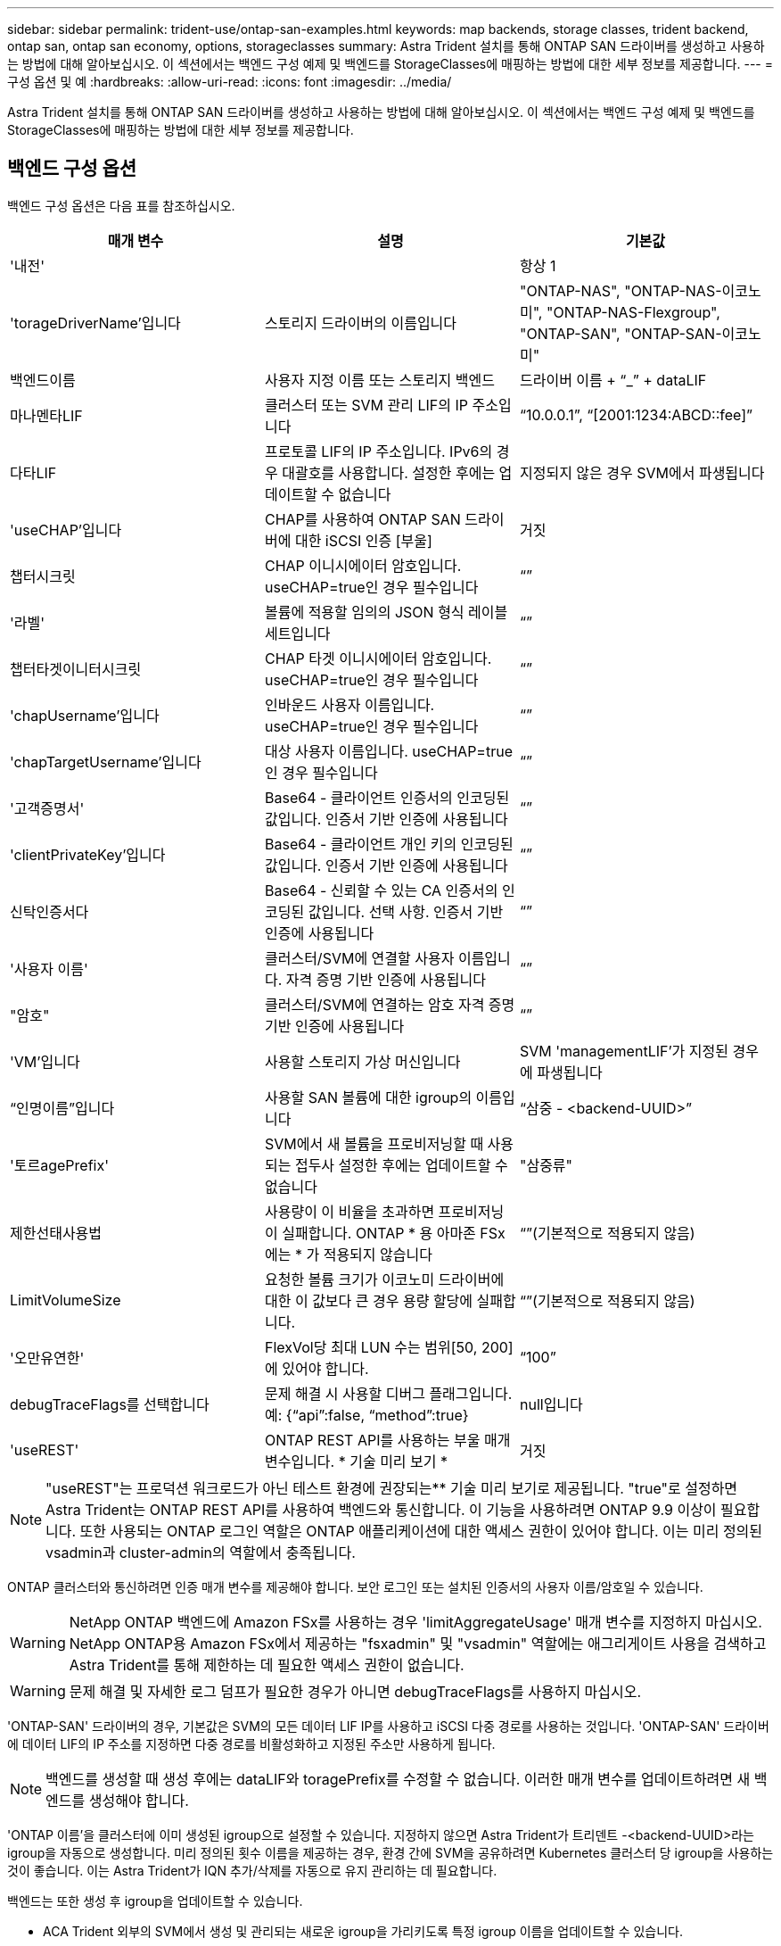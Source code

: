 ---
sidebar: sidebar 
permalink: trident-use/ontap-san-examples.html 
keywords: map backends, storage classes, trident backend, ontap san, ontap san economy, options, storageclasses 
summary: Astra Trident 설치를 통해 ONTAP SAN 드라이버를 생성하고 사용하는 방법에 대해 알아보십시오. 이 섹션에서는 백엔드 구성 예제 및 백엔드를 StorageClasses에 매핑하는 방법에 대한 세부 정보를 제공합니다. 
---
= 구성 옵션 및 예
:hardbreaks:
:allow-uri-read: 
:icons: font
:imagesdir: ../media/


Astra Trident 설치를 통해 ONTAP SAN 드라이버를 생성하고 사용하는 방법에 대해 알아보십시오. 이 섹션에서는 백엔드 구성 예제 및 백엔드를 StorageClasses에 매핑하는 방법에 대한 세부 정보를 제공합니다.



== 백엔드 구성 옵션

백엔드 구성 옵션은 다음 표를 참조하십시오.

[cols="3"]
|===
| 매개 변수 | 설명 | 기본값 


| '내전' |  | 항상 1 


| 'torageDriverName'입니다 | 스토리지 드라이버의 이름입니다 | "ONTAP-NAS", "ONTAP-NAS-이코노미", "ONTAP-NAS-Flexgroup", "ONTAP-SAN", "ONTAP-SAN-이코노미" 


| 백엔드이름 | 사용자 지정 이름 또는 스토리지 백엔드 | 드라이버 이름 + “_” + dataLIF 


| 마나멘타LIF | 클러스터 또는 SVM 관리 LIF의 IP 주소입니다 | “10.0.0.1”, “[2001:1234:ABCD::fee]” 


| 다타LIF | 프로토콜 LIF의 IP 주소입니다. IPv6의 경우 대괄호를 사용합니다. 설정한 후에는 업데이트할 수 없습니다 | 지정되지 않은 경우 SVM에서 파생됩니다 


| 'useCHAP'입니다 | CHAP를 사용하여 ONTAP SAN 드라이버에 대한 iSCSI 인증 [부울] | 거짓 


| 챕터시크릿 | CHAP 이니시에이터 암호입니다. useCHAP=true인 경우 필수입니다 | “” 


| '라벨' | 볼륨에 적용할 임의의 JSON 형식 레이블 세트입니다 | “” 


| 챕터타겟이니터시크릿 | CHAP 타겟 이니시에이터 암호입니다. useCHAP=true인 경우 필수입니다 | “” 


| 'chapUsername'입니다 | 인바운드 사용자 이름입니다. useCHAP=true인 경우 필수입니다 | “” 


| 'chapTargetUsername'입니다 | 대상 사용자 이름입니다. useCHAP=true인 경우 필수입니다 | “” 


| '고객증명서' | Base64 - 클라이언트 인증서의 인코딩된 값입니다. 인증서 기반 인증에 사용됩니다 | “” 


| 'clientPrivateKey'입니다 | Base64 - 클라이언트 개인 키의 인코딩된 값입니다. 인증서 기반 인증에 사용됩니다 | “” 


| 신탁인증서다 | Base64 - 신뢰할 수 있는 CA 인증서의 인코딩된 값입니다. 선택 사항. 인증서 기반 인증에 사용됩니다 | “” 


| '사용자 이름' | 클러스터/SVM에 연결할 사용자 이름입니다. 자격 증명 기반 인증에 사용됩니다 | “” 


| "암호" | 클러스터/SVM에 연결하는 암호 자격 증명 기반 인증에 사용됩니다 | “” 


| 'VM'입니다 | 사용할 스토리지 가상 머신입니다 | SVM 'managementLIF'가 지정된 경우에 파생됩니다 


| “인명이름”입니다 | 사용할 SAN 볼륨에 대한 igroup의 이름입니다 | “삼중 - <backend-UUID>” 


| '토르agePrefix' | SVM에서 새 볼륨을 프로비저닝할 때 사용되는 접두사 설정한 후에는 업데이트할 수 없습니다 | "삼중류" 


| 제한선태사용법 | 사용량이 이 비율을 초과하면 프로비저닝이 실패합니다. ONTAP * 용 아마존 FSx에는 * 가 적용되지 않습니다 | “”(기본적으로 적용되지 않음) 


| LimitVolumeSize | 요청한 볼륨 크기가 이코노미 드라이버에 대한 이 값보다 큰 경우 용량 할당에 실패합니다. | “”(기본적으로 적용되지 않음) 


| '오만유연한' | FlexVol당 최대 LUN 수는 범위[50, 200]에 있어야 합니다. | “100” 


| debugTraceFlags를 선택합니다 | 문제 해결 시 사용할 디버그 플래그입니다. 예: {“api”:false, “method”:true} | null입니다 


| 'useREST' | ONTAP REST API를 사용하는 부울 매개 변수입니다. * 기술 미리 보기 * | 거짓 
|===

NOTE: "useREST"는 프로덕션 워크로드가 아닌 테스트 환경에 권장되는** 기술 미리 보기로 제공됩니다. "true"로 설정하면 Astra Trident는 ONTAP REST API를 사용하여 백엔드와 통신합니다. 이 기능을 사용하려면 ONTAP 9.9 이상이 필요합니다. 또한 사용되는 ONTAP 로그인 역할은 ONTAP 애플리케이션에 대한 액세스 권한이 있어야 합니다. 이는 미리 정의된 vsadmin과 cluster-admin의 역할에서 충족됩니다.

ONTAP 클러스터와 통신하려면 인증 매개 변수를 제공해야 합니다. 보안 로그인 또는 설치된 인증서의 사용자 이름/암호일 수 있습니다.


WARNING: NetApp ONTAP 백엔드에 Amazon FSx를 사용하는 경우 'limitAggregateUsage' 매개 변수를 지정하지 마십시오. NetApp ONTAP용 Amazon FSx에서 제공하는 "fsxadmin" 및 "vsadmin" 역할에는 애그리게이트 사용을 검색하고 Astra Trident를 통해 제한하는 데 필요한 액세스 권한이 없습니다.


WARNING: 문제 해결 및 자세한 로그 덤프가 필요한 경우가 아니면 debugTraceFlags를 사용하지 마십시오.

'ONTAP-SAN' 드라이버의 경우, 기본값은 SVM의 모든 데이터 LIF IP를 사용하고 iSCSI 다중 경로를 사용하는 것입니다. 'ONTAP-SAN' 드라이버에 데이터 LIF의 IP 주소를 지정하면 다중 경로를 비활성화하고 지정된 주소만 사용하게 됩니다.


NOTE: 백엔드를 생성할 때 생성 후에는 dataLIF와 toragePrefix를 수정할 수 없습니다. 이러한 매개 변수를 업데이트하려면 새 백엔드를 생성해야 합니다.

'ONTAP 이름'을 클러스터에 이미 생성된 igroup으로 설정할 수 있습니다. 지정하지 않으면 Astra Trident가 트리덴트 -<backend-UUID>라는 igroup을 자동으로 생성합니다. 미리 정의된 횟수 이름을 제공하는 경우, 환경 간에 SVM을 공유하려면 Kubernetes 클러스터 당 igroup을 사용하는 것이 좋습니다. 이는 Astra Trident가 IQN 추가/삭제를 자동으로 유지 관리하는 데 필요합니다.

백엔드는 또한 생성 후 igroup을 업데이트할 수 있습니다.

* ACA Trident 외부의 SVM에서 생성 및 관리되는 새로운 igroup을 가리키도록 특정 igroup 이름을 업데이트할 수 있습니다.
* 고객 이름을 생략할 수 있습니다. 이 경우 Astra Trident가 트리덴트 - <backend-UUID> igroup을 자동으로 생성하고 관리합니다.


두 경우 모두 볼륨 첨부 파일에 계속 액세스할 수 있습니다. 향후 볼륨 첨부 파일은 업데이트된 igroup을 사용합니다. 이 업데이트는 백엔드에 있는 볼륨에 대한 액세스를 방해하지 않습니다.

'managementLIF' 옵션에 대해 FQDN(정규화된 도메인 이름)을 지정할 수 있습니다.

모든 ONTAP 드라이버에 대한 manementLIF도 IPv6 주소로 설정할 수 있습니다. '--use-ipv6' 플래그를 사용하여 Trident를 설치하십시오. 대괄호 안에 'managementLIF' IPv6 주소를 정의할 때는 주의해야 합니다.


WARNING: IPv6 주소를 사용할 때는 [28e8:d9fb:a825:b7bf:69a8:d02f:9e7b:3555]와 같은 대괄호 안에 'managementLIF' 및 'dataLIF'(백엔드 정의에 포함된 경우)가 정의되어 있는지 확인하십시오. 다타LIF가 제공되지 않으면 Astra Trident가 SVM에서 IPv6 데이터 LIF를 가져옵니다.

ONTAP-SAN 드라이버가 CHAP를 사용하도록 설정하려면 백엔드 정의에서 useCHAP 매개 변수를 true로 설정합니다. 그러면 Astra Trident가 백엔드에 제공된 SVM에 대한 기본 인증으로 양방향 CHAP를 구성하고 사용합니다. 을 참조하십시오 link:ontap-san-prep.html["여기"^] 작동 방법에 대해 알아보십시오.

ONTAP-SAN-이코노미 드라이버의 경우 LimitVolumeSize 옵션도 qtree 및 LUN에 대해 관리하는 볼륨의 최대 크기를 제한합니다.


NOTE: Astra Trident는 "ONTAP-SAN" 드라이버를 사용하여 생성된 모든 볼륨의 "Comments" 필드에 제공 레이블을 설정합니다. 생성된 각 볼륨에 대해 FlexVol의 "Comments" 필드는 스토리지 풀에 있는 모든 레이블로 채워집니다. 스토리지 관리자는 스토리지 풀별로 레이블을 정의하고 스토리지 풀에서 생성된 모든 볼륨을 그룹화할 수 있습니다. 이를 통해 백엔드 구성에서 제공되는 사용자 지정 가능한 레이블 세트를 기반으로 볼륨을 쉽게 구별할 수 있습니다.



=== 볼륨 프로비저닝을 위한 백엔드 구성 옵션

구성의 특수 섹션에서 이러한 옵션을 사용하여 각 볼륨이 기본적으로 프로비저닝되는 방식을 제어할 수 있습니다. 예를 들어, 아래 구성 예제를 참조하십시오.

[cols="3"]
|===
| 매개 변수 | 설명 | 기본값 


| '팩시배부 | LUN에 대한 공간 할당 | "참" 


| '예비공간' | 공간 예약 모드, "없음"(씬) 또는 "볼륨"(일반) | "없음" 


| 냅샷정책 | 사용할 스냅샷 정책입니다 | "없음" 


| "qosPolicy" | 생성된 볼륨에 할당할 QoS 정책 그룹입니다. 스토리지 풀/백엔드에서 qosPolicy 또는 adapativeQosPolicy 중 하나를 선택합니다 | “” 


| 적응성 QosPolicy | 생성된 볼륨에 할당할 적응형 QoS 정책 그룹입니다. 스토리지 풀/백엔드에서 qosPolicy 또는 adapativeQosPolicy 중 하나를 선택합니다 | “” 


| 안산예비역 | 스냅샷 "0"에 예약된 볼륨의 백분율 | "스냅샷 정책"이 "없음"이면 "없음" 


| 'plitOnClone'을 선택합니다 | 생성 시 상위 클론에서 클론을 분할합니다 | "거짓" 


| 'plitOnClone'을 선택합니다 | 생성 시 상위 클론에서 클론을 분할합니다 | "거짓" 


| 암호화 | NetApp 볼륨 암호화를 활성화합니다 | "거짓" 


| '생태성 스타일'을 참조하십시오 | 새로운 볼륨에 대한 보안 스타일 | “UNIX” 


| '계층화 정책' | "없음"을 사용하는 계층화 정책 | ONTAP 9.5 이전 SVM-DR 구성의 경우 "스냅샷 전용 
|===

NOTE: Astra Trident와 함께 QoS 정책 그룹을 사용하려면 ONTAP 9.8 이상이 필요합니다. 비공유 QoS 정책 그룹을 사용하고 정책 그룹이 각 구성요소별로 적용되었는지 확인하는 것이 좋습니다. 공유 QoS 정책 그룹은 모든 워크로드의 총 처리량에 대해 상한을 적용합니다.

다음은 기본값이 정의된 예입니다.

[listing]
----
{
 "version": 1,
 "storageDriverName": "ontap-san",
 "managementLIF": "10.0.0.1",
 "dataLIF": "10.0.0.2",
 "svm": "trident_svm",
 "username": "admin",
 "password": "password",
 "labels": {"k8scluster": "dev2", "backend": "dev2-sanbackend"},
 "storagePrefix": "alternate-trident",
 "igroupName": "custom",
 "debugTraceFlags": {"api":false, "method":true},
 "defaults": {
     "spaceReserve": "volume",
     "qosPolicy": "standard",
     "spaceAllocation": "false",
     "snapshotPolicy": "default",
     "snapshotReserve": "10"
 }
}
----

NOTE: 'ONTAP-SAN' 드라이버를 사용하여 생성된 모든 볼륨의 경우, Astra Trident가 FlexVol에 10%의 용량을 추가하여 LUN 메타데이터를 수용합니다. LUN은 사용자가 PVC에서 요청하는 정확한 크기로 프로비저닝됩니다. Astra Trident가 FlexVol에 10%를 더합니다(ONTAP에서 사용 가능한 크기로 표시). 이제 사용자가 요청한 가용 용량을 얻을 수 있습니다. 또한 이 변경으로 인해 사용 가능한 공간이 완전히 활용되지 않는 한 LUN이 읽기 전용이 되는 것을 방지할 수 있습니다. ONTAP-SAN-경제에는 적용되지 않습니다.

'스냅샷 보존'을 정의하는 백엔드의 경우 Astra Trident는 다음과 같이 볼륨의 크기를 계산합니다.

[listing]
----
Total volume size = [(PVC requested size) / (1 - (snapshotReserve percentage) / 100)] * 1.1
----
1.1은 LUN 메타데이터를 수용하도록 FlexVol에 추가된 10%의 Astra Trident입니다. 나프산예비공간 = 5%, PVC 요청 = 5GiB의 경우 총 용적 크기는 5.79GiB이고 사용 가능한 크기는 5.5GiB입니다. 'volume show' 명령은 다음 예와 유사한 결과를 표시합니다.

image::../media/vol-show-san.png[에는 volume show 명령의 출력이 나와 있습니다.]

현재 기존 볼륨에 대해 새 계산을 사용하는 유일한 방법은 크기 조정입니다.



== 최소 구성의 예

다음 예에서는 대부분의 매개 변수를 기본값으로 두는 기본 구성을 보여 줍니다. 이는 백엔드를 정의하는 가장 쉬운 방법입니다.


NOTE: Astra Trident가 있는 NetApp ONTAP에서 Amazon FSx를 사용하는 경우 IP 주소 대신 LIF에 대한 DNS 이름을 지정하는 것이 좋습니다.



=== 인증서 기반 인증을 갖춘 ONTAP-SAN 드라이버

이는 최소 백엔드 구성의 예입니다. clientCertificate, clientPrivateKey, trustedCACertificate(신뢰할 수 있는 CA를 사용하는 경우 선택 사항)가 backend.json에 채워지고 클라이언트 인증서, 개인 키, 트러스트된 CA 인증서의 base64로 인코딩된 값을 각각 가져갑니다.

[listing]
----
{
    "version": 1,
    "storageDriverName": "ontap-san",
    "backendName": "DefaultSANBackend",
    "managementLIF": "10.0.0.1",
    "dataLIF": "10.0.0.3",
    "svm": "svm_iscsi",
    "useCHAP": true,
    "chapInitiatorSecret": "cl9qxIm36DKyawxy",
    "chapTargetInitiatorSecret": "rqxigXgkesIpwxyz",
    "chapTargetUsername": "iJF4heBRT0TCwxyz",
    "chapUsername": "uh2aNCLSd6cNwxyz",
    "igroupName": "trident",
    "clientCertificate": "ZXR0ZXJwYXB...ICMgJ3BhcGVyc2",
    "clientPrivateKey": "vciwKIyAgZG...0cnksIGRlc2NyaX",
    "trustedCACertificate": "zcyBbaG...b3Igb3duIGNsYXNz"
}
----


=== 양방향 CHAP가 있는 ONTAP-SAN 드라이버

이는 최소 백엔드 구성의 예입니다. 이 기본 구성은 useCHAP가 true로 설정된 ONTAP-SAN 백엔드를 생성합니다.

[listing]
----
{
    "version": 1,
    "storageDriverName": "ontap-san",
    "managementLIF": "10.0.0.1",
    "dataLIF": "10.0.0.3",
    "svm": "svm_iscsi",
    "labels": {"k8scluster": "test-cluster-1", "backend": "testcluster1-sanbackend"},
    "useCHAP": true,
    "chapInitiatorSecret": "cl9qxIm36DKyawxy",
    "chapTargetInitiatorSecret": "rqxigXgkesIpwxyz",
    "chapTargetUsername": "iJF4heBRT0TCwxyz",
    "chapUsername": "uh2aNCLSd6cNwxyz",
    "igroupName": "trident",
    "username": "vsadmin",
    "password": "secret"
}
----


=== ONTAP-SAN - 경제적인 드라이버

[listing]
----
{
    "version": 1,
    "storageDriverName": "ontap-san-economy",
    "managementLIF": "10.0.0.1",
    "svm": "svm_iscsi_eco",
    "useCHAP": true,
    "chapInitiatorSecret": "cl9qxIm36DKyawxy",
    "chapTargetInitiatorSecret": "rqxigXgkesIpwxyz",
    "chapTargetUsername": "iJF4heBRT0TCwxyz",
    "chapUsername": "uh2aNCLSd6cNwxyz",
    "igroupName": "trident",
    "username": "vsadmin",
    "password": "secret"
}
----


== 가상 스토리지 풀의 백엔드 예

아래 표시된 백엔드 정의 샘플 파일에서 'paceReserve'는 none, 'pacteAllocation'은 false, 암호화 같은 모든 스토리지 풀에 대해 특정 기본값이 설정됩니다. 가상 스토리지 풀은 스토리지 섹션에 정의됩니다.

이 예에서는 일부 스토리지 풀이 자체 'spaceReserve', 'spaceAllocation' 및 'encryption' 값을 설정하고 일부 풀은 위에 설정된 기본값을 덮어씁니다.

[listing]
----
{
    "version": 1,
    "storageDriverName": "ontap-san",
    "managementLIF": "10.0.0.1",
    "dataLIF": "10.0.0.3",
    "svm": "svm_iscsi",
    "useCHAP": true,
    "chapInitiatorSecret": "cl9qxIm36DKyawxy",
    "chapTargetInitiatorSecret": "rqxigXgkesIpwxyz",
    "chapTargetUsername": "iJF4heBRT0TCwxyz",
    "chapUsername": "uh2aNCLSd6cNwxyz",
    "igroupName": "trident",
    "username": "vsadmin",
    "password": "secret",

    "defaults": {
          "spaceAllocation": "false",
          "encryption": "false",
          "qosPolicy": "standard"
    },
    "labels":{"store": "san_store", "kubernetes-cluster": "prod-cluster-1"},
    "region": "us_east_1",
    "storage": [
        {
            "labels":{"protection":"gold", "creditpoints":"40000"},
            "zone":"us_east_1a",
            "defaults": {
                "spaceAllocation": "true",
                "encryption": "true",
                "adaptiveQosPolicy": "adaptive-extreme"
            }
        },
        {
            "labels":{"protection":"silver", "creditpoints":"20000"},
            "zone":"us_east_1b",
            "defaults": {
                "spaceAllocation": "false",
                "encryption": "true",
                "qosPolicy": "premium"
            }
        },
        {
            "labels":{"protection":"bronze", "creditpoints":"5000"},
            "zone":"us_east_1c",
            "defaults": {
                "spaceAllocation": "true",
                "encryption": "false"
            }
        }
    ]
}
----
다음은 iSCSI의 예로, ONTAP-SAN-이코노미 드라이버를 들 수 있습니다.

[listing]
----
{
    "version": 1,
    "storageDriverName": "ontap-san-economy",
    "managementLIF": "10.0.0.1",
    "svm": "svm_iscsi_eco",
    "useCHAP": true,
    "chapInitiatorSecret": "cl9qxIm36DKyawxy",
    "chapTargetInitiatorSecret": "rqxigXgkesIpwxyz",
    "chapTargetUsername": "iJF4heBRT0TCwxyz",
    "chapUsername": "uh2aNCLSd6cNwxyz",
    "igroupName": "trident",
    "username": "vsadmin",
    "password": "secret",

    "defaults": {
          "spaceAllocation": "false",
          "encryption": "false"
    },
    "labels":{"store":"san_economy_store"},
    "region": "us_east_1",
    "storage": [
        {
            "labels":{"app":"oracledb", "cost":"30"},
            "zone":"us_east_1a",
            "defaults": {
                "spaceAllocation": "true",
                "encryption": "true"
            }
        },
        {
            "labels":{"app":"postgresdb", "cost":"20"},
            "zone":"us_east_1b",
            "defaults": {
                "spaceAllocation": "false",
                "encryption": "true"
            }
        },
        {
            "labels":{"app":"mysqldb", "cost":"10"},
            "zone":"us_east_1c",
            "defaults": {
                "spaceAllocation": "true",
                "encryption": "false"
            }
        }
    ]
}
----


== 백엔드를 StorageClasses에 매핑합니다

다음 StorageClass 정의는 위의 가상 스토리지 풀을 참조합니다. parameters.selector` 필드를 사용하여 각 StorageClass는 볼륨을 호스팅하는 데 사용할 수 있는 가상 풀을 호출합니다. 선택한 가상 풀에 볼륨이 정의되어 있습니다.

* 첫 번째 StorageClass('protection-gold')는 ONTAP-NAS-flexgroup 백엔드의 첫 번째 가상 스토리지 풀과 ONTAP-SAN 백엔드의 첫 번째 가상 스토리지 풀에 매핑됩니다. 골드 레벨 보호 기능을 제공하는 유일한 풀입니다.
* 두 번째 StorageClass('금전 보호')는 ONTAP-NAS-Flexgroup 백엔드의 세 번째 가상 스토리지 풀과 ONTAP-SAN 백엔드의 세 번째 가상 스토리지 풀에 매핑됩니다. 금 이외의 보호 수준을 제공하는 유일한 풀입니다.
* 세 번째 StorageClass('app-mysqldb')는 ONTAP-NAS 백엔드의 네 번째 가상 스토리지 풀과 ONTAP-SAN-이코노미 백엔드의 세 번째 가상 스토리지 풀에 매핑됩니다. mysqldb 유형 앱에 대한 스토리지 풀 구성을 제공하는 유일한 풀입니다.
* 네 번째 StorageClass('protection-silver-creditpoints-20k')는 ONTAP-NAS-flexgroup 백엔드의 세 번째 가상 스토리지 풀과 ONTAP-SAN 백엔드의 두 번째 가상 스토리지 풀에 매핑됩니다. 20000 크레딧 포인트에서 골드 레벨 보호 기능을 제공하는 유일한 풀입니다.
* 다섯 번째 StorageClass('크레딧점-5k')는 ONTAP-NAS-이코노미 백엔드의 두 번째 가상 스토리지 풀과 ONTAP-SAN 백엔드의 세 번째 가상 스토리지 풀에 매핑됩니다. 5000 크레딧 포인트에 있는 유일한 풀 서비스입니다.


Astra Trident가 선택한 가상 스토리지 풀을 결정하고 스토리지 요구 사항을 충족해 줍니다.

[listing]
----
apiVersion: storage.k8s.io/v1
kind: StorageClass
metadata:
  name: protection-gold
provisioner: netapp.io/trident
parameters:
  selector: "protection=gold"
  fsType: "ext4"
---
apiVersion: storage.k8s.io/v1
kind: StorageClass
metadata:
  name: protection-not-gold
provisioner: netapp.io/trident
parameters:
  selector: "protection!=gold"
  fsType: "ext4"
---
apiVersion: storage.k8s.io/v1
kind: StorageClass
metadata:
  name: app-mysqldb
provisioner: netapp.io/trident
parameters:
  selector: "app=mysqldb"
  fsType: "ext4"
---
apiVersion: storage.k8s.io/v1
kind: StorageClass
metadata:
  name: protection-silver-creditpoints-20k
provisioner: netapp.io/trident
parameters:
  selector: "protection=silver; creditpoints=20000"
  fsType: "ext4"
---
apiVersion: storage.k8s.io/v1
kind: StorageClass
metadata:
  name: creditpoints-5k
provisioner: netapp.io/trident
parameters:
  selector: "creditpoints=5000"
  fsType: "ext4"
----